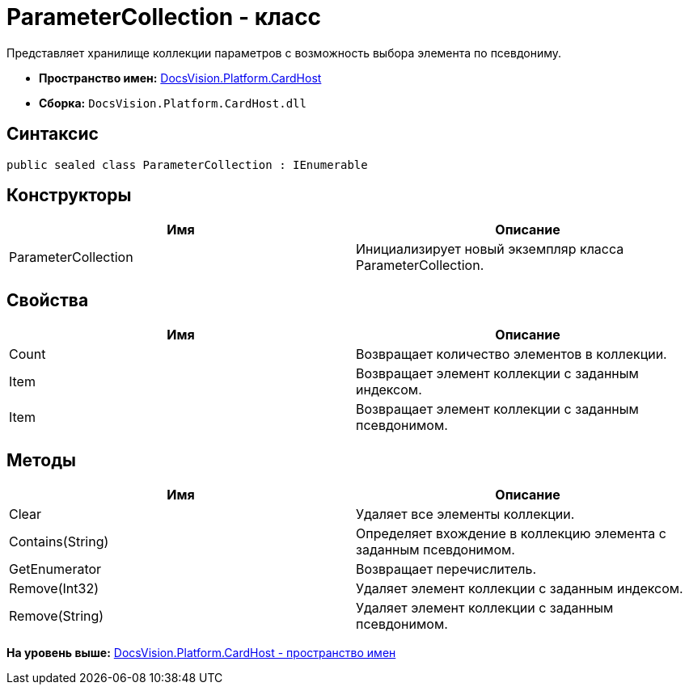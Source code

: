 = ParameterCollection - класс

Представляет хранилище коллекции параметров с возможность выбора элемента по псевдониму.

* [.keyword]*Пространство имен:* xref:CardHost_NS.adoc[DocsVision.Platform.CardHost]
* [.keyword]*Сборка:* [.ph .filepath]`DocsVision.Platform.CardHost.dll`

== Синтаксис

[source,pre,codeblock,language-csharp]
----
public sealed class ParameterCollection : IEnumerable
----

== Конструкторы

[cols=",",options="header",]
|===
|Имя |Описание
|ParameterCollection |Инициализирует новый экземпляр класса ParameterCollection.
|===

== Свойства

[cols=",",options="header",]
|===
|Имя |Описание
|Count |Возвращает количество элементов в коллекции.
|Item |Возвращает элемент коллекции с заданным индексом.
|Item |Возвращает элемент коллекции с заданным псевдонимом.
|===

== Методы

[cols=",",options="header",]
|===
|Имя |Описание
|Clear |Удаляет все элементы коллекции.
|Contains(String) |Определяет вхождение в коллекцию элемента с заданным псевдонимом.
|GetEnumerator |Возвращает перечислитель.
|Remove(Int32) |Удаляет элемент коллекции с заданным индексом.
|Remove(String) |Удаляет элемент коллекции с заданным псевдонимом.
|===

*На уровень выше:* xref:../../../../api/DocsVision/Platform/CardHost/CardHost_NS.adoc[DocsVision.Platform.CardHost - пространство имен]
